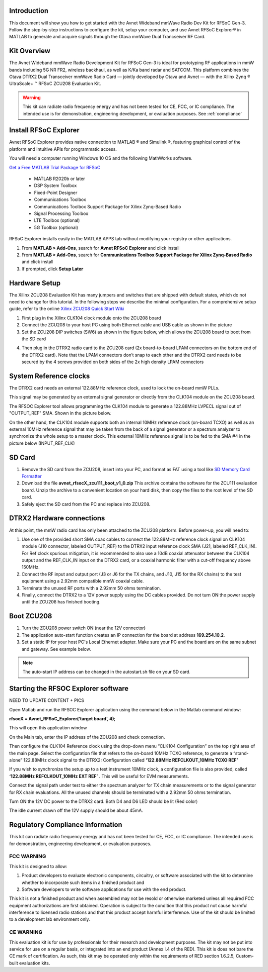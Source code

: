 Introduction
-------------
This document will show you how to get started with the Avnet Wideband mmWave Radio Dev Kit for RFSoC Gen-3. Follow the step-by-step instructions to configure the kit, setup your computer, and use Avnet RFSoC Explorer® in MATLAB to generate and acquire signals through the Otava mmWave Dual Trancseiver RF Card.

.. image:: images_system_setup/zcu208_dtrx2_kit.png

Kit Overview
------------
The Avnet Wideband mmWave Radio Development Kit for RFSoC Gen-3 is ideal for prototyping RF applications in mmW bands including 5G NR FR2, wireless backhaul, as well as K/Ka band radar and SATCOM. This platform combines the Otava DTRX2 Dual Transceiver mmWave Radio Card — jointly developed by Otava and Avnet — with the Xilinx Zynq ® UltraScale+ ™ RFSoC ZCU208 Evaluation Kit.

.. warning:: This kit can radiate radio frequency energy and has not been tested for CE, FCC, or IC compliance. The intended use is for demonstration, engineering development, or evaluation purposes. See :ref:`compliance`

Install RFSoC Explorer
----------------------
Avnet RFSoC Explorer provides native connection to MATLAB ® and Simulink ®, featuring graphical control of the platform and intuitive APIs for programmatic access.

.. image:: images_system_setup/rfsocX-concept.jpg

You will need a computer running Windows 10 OS and the following MathWorks software. 

`Get a Free MATLAB Trial Package for RFSoC <https://www.mathworks.com/rfsoc>`_

   * MATLAB R2020b or later 
   * DSP System Toolbox
   * Fixed-Point Designer
   * Communications Toolbox
   * Communications Toolbox Support Package for Xilinx Zynq-Based Radio
   * Signal Processing Toolbox
   * LTE Toolbox (optional)
   * 5G Toolbox (optional)


RFSoC Explorer installs easily in the MATLAB APPS tab without modifying your registry or other applications.

1)	From **MATLAB > Add-Ons**, search for **Avnet RFSoC Explorer** and click install
2)	From **MATLAB > Add-Ons**, search for **Communications Toolbox Support Package for Xilinx Zynq-Based Radio** and click install
3) If prompted, click **Setup Later**

.. image:: images_system_setup/mw-addon.png

Hardware Setup
----------------
The Xilinx ZCU208 Evaluation Kit has many jumpers and switches that are shipped with default states, which do not need to change for this tutorial. In the following steps we describe the minimal configuration. For a comprehensive setup guide, refer to the online `Xilinx ZCU208 Quick Start Wiki <https://xilinx-wiki.atlassian.net/wiki/spaces/A/pages/569017820/RF+DC+Evaluation+Tool+for+ZCU208+board+-+Quick+Start>`_

.. image:: images_system_setup/hw-setup.jpg

#. First plug in the Xilinx CLK104 clock module onto the ZCU208 board

#.	Connect the ZCU208 to your host PC using both Ethernet cable and USB cable as shown in the picture 

#. Set the ZCU208 DIP switches (SW6) as shown in the figure below, which allows the ZCU208 board to boot from the SD card

.. image:: images_system_setup/zcu208-dip-sw.png

4) Then plug in the DTRX2 radio card to the ZCU208 card (2x board-to-board LPAM connectors on the bottom end of the DTRX2 card). Note that the LPAM connectors don’t snap to each other and the DTRX2 card needs to be secured by the 4 screws provided on both sides of the 2x high density LPAM connectors 


System Reference clocks
----------------------
The DTRX2 card needs an external 122.88MHz reference clock, used to lock the on-board mmW PLLs.

This signal may be generated by an external signal generator or directly from the CLK104 module on the ZCU208 board. 

The RFSOC Explorer tool allows programming the CLK104 module to generate a 122.88MHz LVPECL signal out of "OUTPUT_REF" SMA. Shown in the picture below.

On the other hand, the CLK104 module supports both an internal 10MHz reference clock (on-board TCXO) as well as an external 10MHz reference signal that may be taken from the back of a signal generator or a spectrum analyzer to synchronize the whole setup to a master clock. This external 10MHz reference signal is to be fed to the SMA #4 in the picture below (INPUT_REF_CLK)

.. image:: images_system_setup/CLK104.png

SD Card
-------
#. Remove the SD card from the ZCU208, insert into your PC, and format as FAT using a tool like `SD Memory Card Formatter <https://www.sdcard.org/downloads/formatter_4/>`_

#. Download the file **avnet_rfsocX_zcu111_boot_v1_0.zip** This archive contains the software for the ZCU111 evaluation board. Unzip the archive to a convenient location on your hard disk, then copy the files to the root level of the SD card. 

#. Safely eject the SD card from the PC and replace into ZCU208.


DTRX2 Hardware connections
--------------------------
At this point, the mmW radio card has only been attached to the ZCU208 platform.
Before power-up, you will need to:

#. Use one of the provided short SMA coax cables to connect the 122.88MHz reference clock signal on CLK104 module (J10 connector, labeled OUTPUT_REF)  to the DTRX2 input reference clock SMA (J21, labeled REF_CLK_IN). For Ref clock spurious mitigation, it is recommended to also use a 10dB coaxial attenuator between the CLK104 output and the REF_CLK_IN input on the DTRX2 card, or a coaxial harmonic filter with a cut-off frequency above 150MHz.

#. Connect the RF input and output port (J3 or J6 for the TX chains, and J10, J15 for the RX chains) to the test equipment using a 2.92mm compatible mmW coaxial cable. 

#. Terminate the unused RF ports with a 2.92mm 50 ohms termination.

#. Finally, connect the DTRX2 to a 12V power supply using the DC cables provided. Do not turn ON the power supply until the ZCU208 has finished booting.


Boot ZCU208
------------
#. Turn the ZCU208 power switch ON (near the 12V connector) 

#. The application auto-start function creates an IP connection for the board at address **169.254.10.2**. 

#. Set a static IP for your host PC's Local Ethernet adapter.  Make sure your PC and the board are on the same subnet and gateway. See example below.

.. image:: images_system_setup/network-cfg.png
.. image:: images_system_setup/laptop-ip.jpg


.. note:: The auto-start IP address can be changed in the autostart.sh file on your SD card. 

Starting the RFSOC Explorer software
------------------------------------

NEED TO UPDATE CONTENT + PICS

Open Matlab and run the RFSOC Explorer application using the command below in the Matlab command window:

**rfsocX = Avnet_RFSoC_Explorer(‘target board’, 4);**

This will open this application window 

.. image:: images_system_setup/RFSOCX_RFSOC_cntrl_page.jpg

On the Main tab, enter the IP address of the ZCU208 and check connection.

Then configure the CLK104 Reference clock using the drop-down menu “CLK104 Configuration” on the top right area of the main page. 
Select the configuration file that refers to the on-board 10MHz TCXO reference, to generate a “stand-alone” 122.88MHz clock signal to the DTRX2: Configuration called **‘122.88MHz REFCLKOUT_10MHz TCXO REF’**

If you wish to synchronize the setup up to a test instrument 10MHz clock, a configuration file is also provided, called **‘122.88MHz REFCLKOUT_10MHz EXT REF’** . This will be useful for EVM measurements.  

Connect the signal path under test to either the spectrum analyzer for TX chain measurements or to the signal generator for RX chain evaluations. All the unused channels should be terminated with a 2.92mm 50 ohms termination.

Turn ON the 12V DC power to the DTRX2 card. Both D4 and D6 LED should be lit (Red color)

The idle current drawn off the 12V supply should be about 45mA.


.. _compliance:

Regulatory Compliance Information
-----------------------------------
This kit can radiate radio frequency energy and has not been tested for CE, FCC, or IC compliance. The intended use is for demonstration, engineering development, or evaluation purposes.

FCC WARNING
^^^^^^^^^^^
This kit is designed to allow:
 
(1) Product developers to evaluate electronic components, circuitry, or software associated with the kit to determine whether to incorporate such items in a finished product and
 
(2) Software developers to write software applications for use with the end product. 

This kit is not a finished product and when assembled may not be resold or otherwise marketed unless all required FCC equipment authorizations are first obtained. Operation is subject to the condition that this product not cause harmful interference to licensed radio stations and that this product accept harmful interference. Use of the kit should be limited to a development lab environment only.

CE WARNING
^^^^^^^^^^
This evaluation kit is for use by professionals for their research and development purposes. The kit may not be put into service for use on a regular basis, or integrated into an end product (Annex I.4 of the RED). This kit is does not bare the CE mark of certification. As such, this kit may be operated only within the requirements of RED section 1.6.2.5, Custom-built evaluation kits.




